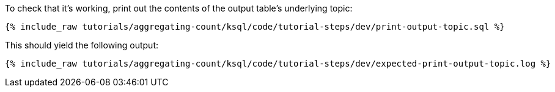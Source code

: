 To check that it's working, print out the contents of the output table's underlying topic:

+++++
<pre class="snippet"><code class="sql">{% include_raw tutorials/aggregating-count/ksql/code/tutorial-steps/dev/print-output-topic.sql %}</code></pre>
+++++

This should yield the following output:
+++++
<pre class="snippet"><code class="shell">{% include_raw tutorials/aggregating-count/ksql/code/tutorial-steps/dev/expected-print-output-topic.log %}</code></pre>
+++++
